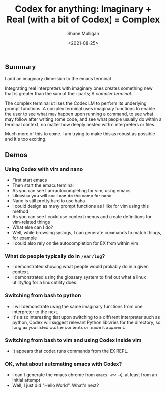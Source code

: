#+LATEX_HEADER: \usepackage[margin=0.5in]{geometry}
#+OPTIONS: toc:nil

#+HUGO_BASE_DIR: /home/shane/var/smulliga/source/git/semiosis/semiosis-hugo
#+HUGO_SECTION: ./posts

#+TITLE: Codex for anything: Imaginary + Real (with a bit of Codex) = Complex
#+DATE: <2021-08-25>
#+AUTHOR: Shane Mulligan
#+KEYWORDS: codex gpt openai pen imaginary-programming ii

** Summary
I add an imaginary dimension to the emacs
terminal.

Integrating real interpreters with imaginary
ones creates something new that is greater than
the sum of their parts; A /complex terminal/.

The complex terminal utilises the Codex LM to
perform its underlying prompt functions. A
complex terminal uses imaginary functions to
enable the user to see what may happen upon
running a command, to see what may follow
after writing some code, and see what people
usually do within a terminal context, no
matter how deeply nested within interpreters
or files.

Much more of this to come. I am trying to make
this as robust as possible and it's too exciting.

** Demos
*** Using Codex with vim and nano
- First start emacs
- Then start the emacs terminal
- As you can see I am autocompleting for vim, using emacs
- Likewise you will see I can do the same for nano
- Nano is still pretty hard to use haha
- I could design as many prompt functions as I like for vim using this method
- As you can see I could use context menus and create definitions for vim-related things
- What else can I do?
- Well, while browsing syslogs, I can generate commands to match things, for example
- I could also rely on the autocompletion for EX from within vim

#+BEGIN_EXPORT html
<!-- Play on asciinema.com -->
<!-- <a title="asciinema recording" href="https://asciinema.org/a/A1y3lQZyAnp9n8APxarsb8HT1" target="_blank"><img alt="asciinema recording" src="https://asciinema.org/a/A1y3lQZyAnp9n8APxarsb8HT1.svg" /></a> -->
<!-- Play on the blog -->
<script src="https://asciinema.org/a/A1y3lQZyAnp9n8APxarsb8HT1.js" id="asciicast-A1y3lQZyAnp9n8APxarsb8HT1" async></script>
#+END_EXPORT

*** What do people typically do in =/var/log=?
- I demonstrated showing what people would probably do in a given context.
- I demonstrated using the glossary system to
  find out what a linux utility/log for a linux utility does.

#+BEGIN_EXPORT html
<!-- Play on asciinema.com -->
<!-- <a title="asciinema recording" href="https://asciinema.org/a/67PYiqKAHTzGWDuj0NNIu8YSu" target="_blank"><img alt="asciinema recording" src="https://asciinema.org/a/67PYiqKAHTzGWDuj0NNIu8YSu.svg" /></a> -->
<!-- Play on the blog -->
<script src="https://asciinema.org/a/67PYiqKAHTzGWDuj0NNIu8YSu.js" id="asciicast-67PYiqKAHTzGWDuj0NNIu8YSu" async></script>
#+END_EXPORT

*** Switching from bash to python
- I will demonstrate using the same imaginary
  functions from one interpreter to the next.
- It's also interesting that upon switching to
  a different interpreter such as python, Codex
  will suggest relevant Python libraries for the
  directory, so long as you listed out the
  contents or made it apparent.

*** Switching from bash to vim and using Codex inside vim
- It appears that codex runs commands from the EX REPL.

#+BEGIN_EXPORT html
<!-- Play on asciinema.com -->
<!-- <a title="asciinema recording" href="https://asciinema.org/a/52413ZGnS7T1tLKHgeBC2sPYg" target="_blank"><img alt="asciinema recording" src="https://asciinema.org/a/52413ZGnS7T1tLKHgeBC2sPYg.svg" /></a> -->
<!-- Play on the blog -->
<script src="https://asciinema.org/a/52413ZGnS7T1tLKHgeBC2sPYg.js" id="asciicast-52413ZGnS7T1tLKHgeBC2sPYg" async></script>
#+END_EXPORT

*** OK, what about automating emacs with Codex?
- I can't generate the emacs chrome from =emacs -nw -Q=, at least from an initial attempt
- Well, I just did "Hello World". What's next?